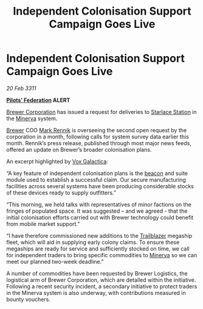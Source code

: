 :PROPERTIES:
:ID:       fbc50042-28df-497a-adb1-4777095855f6
:END:
#+title: Independent Colonisation Support Campaign Goes Live
#+filetags: :3311:galnet:
* Independent Colonisation Support Campaign Goes Live

/20 Feb 3311/

*[[id:131aabdf-0ed8-4ce2-beec-94c77a8c41d2][Pilots’ Federation]] ALERT*

[[id:d9459015-dae3-4233-9eb7-a2fb11344097][Brewer Corporation]] has issued a request for deliveries to [[id:faf9f2db-59ba-4940-85a2-9ce921f99de2][Starlace Station]] in the [[id:33b581d0-b31c-4177-9e70-9b478ad70e34][Minerva]] system.

[[id:d9459015-dae3-4233-9eb7-a2fb11344097][Brewer]] COO [[id:9b2b1a6d-3645-4776-aeee-4e2db897b988][Mark Rennik]] is overseeing the second open request by the
corporation in a month, following calls for system survey data earlier
this month. Rennik’s press release, published through most major news
feeds, offered an update on Brewer’s broader colonisation plans.

An excerpt highlighted by [[id:4ab0f53c-0b85-43a3-83ca-b9e88c0db30e][Vox Galactica]]:

“A key feature of independent colonisation plans is the [[id:c124b3bf-0b44-489b-8933-860b15b7d49e][beacon]] and
suite module used to establish a successful claim. Our secure
manufacturing facilities across several systems have been producing
considerable stocks of these devices ready to supply outfitters.”

“This morning, we held talks with representatives of minor factions on
the fringes of populated space. It was suggested – and we agreed -
that the initial colonisation efforts carried out with Brewer
technology could benefit from mobile market support.”

“I have therefore commissioned new additions to the [[id:454c41b7-95ca-4e7e-94d4-c8a3f9d61d0e][Trailblazer]]
megaship fleet, which will aid in supplying early colony claims. To
ensure these megaships are ready for service and sufficiently stocked
on time, we call for independent traders to bring specific commodities
to [[id:33b581d0-b31c-4177-9e70-9b478ad70e34][Minerva]] so we can meet our planned two-week deadline.”

A number of commodities have been requested by Brewer Logistics, the
logistical arm of Brewer Corporation, which are detailed within the
initiative. Following a recent security incident, a secondary
initiative to protect traders in the Minerva system is also underway,
with contributions measured in bounty vouchers.
